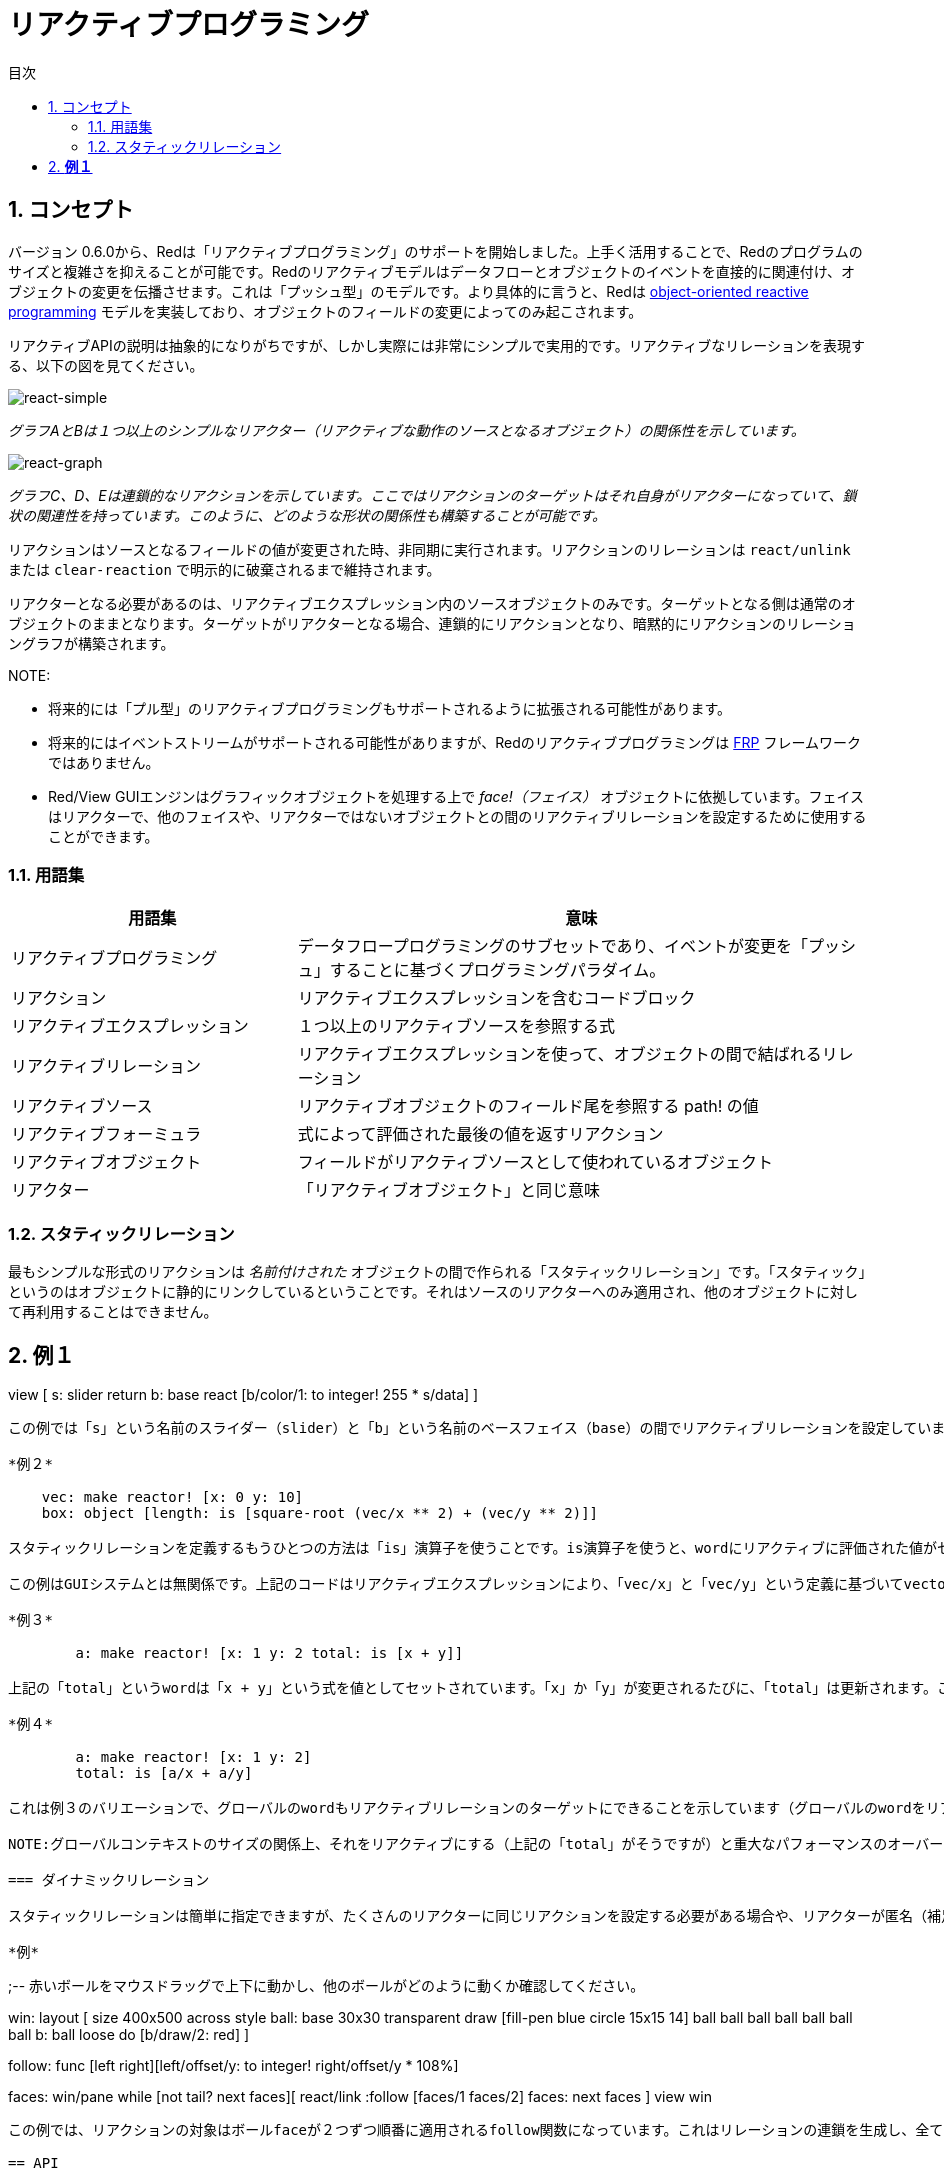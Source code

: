 = リアクティブプログラミング
:imagesdir: ../images
:toc:
:toc-title: 目次
:numbered:

== コンセプト 

バージョン 0.6.0から、Redは「リアクティブプログラミング」のサポートを開始しました。上手く活用することで、Redのプログラムのサイズと複雑さを抑えることが可能です。Redのリアクティブモデルはデータフローとオブジェクトのイベントを直接的に関連付け、オブジェクトの変更を伝播させます。これは「プッシュ型」のモデルです。より具体的に言うと、Redは https://en.wikipedia.org/wiki/Reactive_programming#Object-oriented[object-oriented reactive programming] モデルを実装しており、オブジェクトのフィールドの変更によってのみ起こされます。

リアクティブAPIの説明は抽象的になりがちですが、しかし実際には非常にシンプルで実用的です。リアクティブなリレーションを表現する、以下の図を見てください。

image::react-simple.png[react-simple,align="center"]

_グラフAとBは１つ以上のシンプルなリアクター（リアクティブな動作のソースとなるオブジェクト）の関係性を示しています。_

image::react-graphs.png[react-graph,align="center"]


_グラフC、D、Eは連鎖的なリアクションを示しています。ここではリアクションのターゲットはそれ自身がリアクターになっていて、鎖状の関連性を持っています。このように、どのような形状の関係性も構築することが可能です。_

リアクションはソースとなるフィールドの値が変更された時、非同期に実行されます。リアクションのリレーションは `react/unlink` または `clear-reaction` で明示的に破棄されるまで維持されます。

リアクターとなる必要があるのは、リアクティブエクスプレッション内のソースオブジェクトのみです。ターゲットとなる側は通常のオブジェクトのままとなります。ターゲットがリアクターとなる場合、連鎖的にリアクションとなり、暗黙的にリアクションのリレーショングラフが構築されます。

NOTE:

* 将来的には「プル型」のリアクティブプログラミングもサポートされるように拡張される可能性があります。
* 将来的にはイベントストリームがサポートされる可能性がありますが、Redのリアクティブプログラミングは https://en.wikipedia.org/wiki/Functional_reactive_programming[FRP] フレームワークではありません。
* Red/View GUIエンジンはグラフィックオブジェクトを処理する上で _face!（フェイス）_ オブジェクトに依拠しています。フェイスはリアクターで、他のフェイスや、リアクターではないオブジェクトとの間のリアクティブリレーションを設定するために使用することができます。

=== 用語集 

[cols="1,2", options="header"]
|===
|用語集|  意味
|リアクティブプログラミング|  データフロープログラミングのサブセットであり、イベントが変更を「プッシュ」することに基づくプログラミングパラダイム。
|リアクション| リアクティブエクスプレッションを含むコードブロック 
|リアクティブエクスプレッション| １つ以上のリアクティブソースを参照する式 
|リアクティブリレーション| リアクティブエクスプレッションを使って、オブジェクトの間で結ばれるリレーション 
|リアクティブソース| リアクティブオブジェクトのフィールド尾を参照する path! の値
|リアクティブフォーミュラ| 式によって評価された最後の値を返すリアクション
|リアクティブオブジェクト| フィールドがリアクティブソースとして使われているオブジェクト 
|リアクター|	「リアクティブオブジェクト」と同じ意味
|===

=== スタティックリレーション 

最もシンプルな形式のリアクションは _名前付けされた_ オブジェクトの間で作られる「スタティックリレーション」です。「スタティック」というのはオブジェクトに静的にリンクしているということです。それはソースのリアクターへのみ適用され、他のオブジェクトに対して再利用することはできません。

*例１*
----
view [
    s: slider return
    b: base react [b/color/1: to integer! 255 * s/data]
]
----
この例では「s」という名前のスライダー（slider）と「b」という名前のベースフェイス（base）の間でリアクティブリレーションを設定しています。スライダーが動かされると、追随してベースフェイスの背景色の赤要素が変更されます。このリアクティブエクスプレッションは他のフェイスに対して再利用することはできません。これがRed/Viewにおけるグラフィックオブジェクトのリアクティブな挙動としては、最もシンプルなものです。

*例２*

    vec: make reactor! [x: 0 y: 10]
    box: object [length: is [square-root (vec/x ** 2) + (vec/y ** 2)]]

スタティックリレーションを定義するもうひとつの方法は「is」演算子を使うことです。is演算子を使うと、wordにリアクティブに評価された値がセットされます。

この例はGUIシステムとは無関係です。上記のコードはリアクティブエクスプレッションにより、「vec/x」と「vec/y」という定義に基づいてvectorの長さを計算します。繰り返しになりますが、このリアクティブエクスプレッションでは、ソースオブジェクトは「vec」という名前によりスタティックに指定されています。

*例３*

	a: make reactor! [x: 1 y: 2 total: is [x + y]]
	
上記の「total」というwordは「x + y」という式を値としてセットされています。「x」か「y」が変更されるたびに、「total」は更新されます。このケースではリアクティブソースを指定するためにパスが必要ないことに注目してください。これは、「is」がリアクターのボディの中で直接使われており、コンテキストが同一であるためです。

*例４*

	a: make reactor! [x: 1 y: 2]
	total: is [a/x + a/y]

これは例３のバリエーションで、グローバルのwordもリアクティブリレーションのターゲットにできることを示しています（グローバルのwordをリアクティブソースにすることはできません）。この形式はExcelなどのスプレッドシートにおける計算式のモデルと最も近いタイプと言えます。

NOTE:グローバルコンテキストのサイズの関係上、それをリアクティブにする（上記の「total」がそうですが）と重大なパフォーマンスのオーバーヘッドが発生することがあります。この問題は将来のバージョンでは解消される可能性があります。

=== ダイナミックリレーション 

スタティックリレーションは簡単に指定できますが、たくさんのリアクターに同じリアクションを設定する必要がある場合や、リアクターが匿名（補足：すべてのオブジェクトはデフォルトでは匿名です。）の場合に、うまく対応することができません。そのようなケースでは、リアクションは *関数* と「react/link」で指定する必要があります。

*例*
----
;-- 赤いボールをマウスドラッグで上下に動かし、他のボールがどのように動くか確認してください。

win: layout [
    size 400x500
    across
    style ball: base 30x30 transparent draw [fill-pen blue circle 15x15 14]
    ball ball ball ball ball ball ball b: ball loose
    do [b/draw/2: red]
]

follow: func [left right][left/offset/y: to integer! right/offset/y * 108%]

faces: win/pane
while [not tail? next faces][
    react/link :follow [faces/1 faces/2]
    faces: next faces
]
view win
----
この例では、リアクションの対象はボールfaceが２つずつ順番に適用されるfollow関数になっています。これはリレーションの連鎖を生成し、全てのボールをリンクさせます。リアクティブになっている対象はパラメータのため、スタティックリレーションと異なり、違うオブジェクトに使用することができます。

== API 

=== react 

.*構文*
----
react <code>
react/unlink <code> <source>

react/link <func> <objects>
react/unlink <func> <source>

react/later <code>

<code>    : 少なくとも１つのリアクティブソースを含むコードブロック
<func>    : 少なくとも１つのリアクティブソースを含む関数
<objects> : リアクティブ関数に対しての引数として使われるオブジェクトのリスト
<source>  : 「'all」というword、オブジェクト（object!）、オブジェクトのリスト（block!）のいずれか

Returns   : リアクションへの参照のための <code> または <func> 
----
*説明*

「react」は1つ以上のリアクティブソースに対し。新しいリアクティブリレーションをセットします。リレーションをセットする元となるのはコードのブロック（この場合「スタティックリレーション」となります）か、関数（この場合「ダイナミックリレーション」となり、「/link」リファインメントを使用する必要があります）です。いずれの場合もコードはスタチェックに解析され、リアクターのフィールドを参照するリアクティブソース（path!の形式で表現されます）が決定されます。

デフォルトでは新しく生成されたリアクションは「react」関数の結果が返される前に、 *生成されると同時に一度実行されます。* この動作が望ましくない場合、「/later」オプションを使用することもできます。

リアクションは任意のRedのコード、リアクティブソースとリアクティブエクスプレッションを好きなだけ含めることができます。どのような組み合わせが適切か、自由に決めることが可能です。

「/link」オプションはリアクションとなる関数と、リアクションの中で評価に使われるオブジェクトのリストを取ります。この方法の場合、異なるオブジェクトのセットでリアクションコードを使いまわせるダイナミックリアクションが可能となります。（基本形となる「react」は、スタティックに _名前付けされた_ オブジェクトに対してのみ機能します。）

リアクションは「/unlink」リファインメントと以下のいずれかの「<source>」引数により、削除されます。

* 「'all」というword。この場合リアクションによって作成された全てのリアクティブリレーションが削除されます。
* オブジェクト。この場合、そのオブジェクトがリアクティブソースとなっているリレーションのみ削除されます。
* オブジェクトのリスト。この場合、渡されたオブジェクトがリアクティブソースとなっているリレーションのみ削除されます。

「/unlink」はリアクションブロックか関数を引数として取ります。そのため *そのリアクション* によって作られたリアクションのみ削除されます。

=== is 

.*構文*
----
<word>: is <code>

<word> : リアクションの結果をセットするword（set-word!型）
<code> : 1つ以上のリアクティブソースを含むコードブロック（block!型）
----
*説明*

「is」はリアクティブフォーミュラを生成し、式の結果がwordに割り当てられるようになります。「<code>」ブロックは次のどちらかへの参照を含むコードブロックです。１つ目は、リアクターのボディブロックの中で使用されている場合の、ラッピングオブジェクトのフィールドへの参照です。2つ目は、外部のリアクターのフィールドへの参照です。

NOTE:この演算子はExcelの計算式のモデルに似たリアクティブフォーミュラを生成します。

*例*
----
a: make reactor! [x: 1 y: 2 total: is [x + y]]

a/total
== 3
a/x: 100
a/total
== 102
----
=== react? 

.*構文*
----
react? <obj> <field>
react?/target <obj> <field>

<obj>   : チェックするオブジェクト（object!）
<field> : チェックするオブジェクトのフィールド（word!）

Returns : リアクション（block!またはfunction!）か none! の値
----
*説明*

「react?」はオブジェクトのフィールドがリアクティブソースになっているかチェックします。もしそうであれば、そのフィールドがソースになっているリアクションのうち最初に見つかったものが返されます。それ以外の場合、「none」が返されます。「/target」リファインメントはフィールドがソースではなくターゲットになっているかをチェックし、そのフィールドをターゲットにしている最初のリアクションか、該当するものがなければ「none」を返します。

=== clear-reactions  

.*構文*
----
clear-reactions
----
*説明*

全ての定義済みのリアクションを削除します。

=== dump-reactions 

.*構文*
----
dump-reactions
----
*説明*

登録済みのリアクションのリストを出力します。この機能はデバッグを目的としています。

== リアクティブオブジェクト  

通常のRedのオブジェクトはリアクティブな挙動は行いません。オブジェクトがリアクティブソースになるためには、以下のリアクターのプロトタイプのいずれかを使用して生成される必要があります。

=== reactor!  

.*構文*
----
make reactor! <body>

<body> : オブジェクトのボディブロック（block!）

戻り値：リアクティブオブジェクト
----
*説明*

ボディブロックを元に新しいリアクティブオブジェクトを生成します。生成されたオブジェクトでは、フィールドに新しい値をセットすると、そのフィールドに定義されたリアクションが起動されます。

NOTE:ボディブロックは「is」式を含むのが通常です。

=== deep-reactor! 

.*構文*
----
make deep-reactor! <body>

<body> : オブジェクトのボディブロック（block!）

戻り値：リアクティブオブジェクト
----
*説明*

ボディブロックを元にリアクティブオブジェクトを生成します。生成されたオブジェクトでは、フィールドに新しい値をセットするか、フィールドが参照するseriesを変更するとそのフィールドに定義されたリアクションが起動されます。seriesはネストしているものも対象になります。

NOTE:ボディブロックは「is」式を含むのが通常です。

*例*

これはネストしたseriesへの変更がリアクションを起動することを示す例です。

NOTE:今のところ、リアクションが循環しないようにするのは実装者が意識する必要があります。たとえば、もし「deep-reactor!」がリアクターフォーミュラ（「is」など）内のseriesの値を変更すると、永久にリアクションの循環が起きてしまいます。
----
r: make deep-reactor! [
    x: [1 2 3]
    y: [[a b] [c d]]
    total: is [append copy x copy y]
]
append r/y/2 'e
print mold r/total
----
